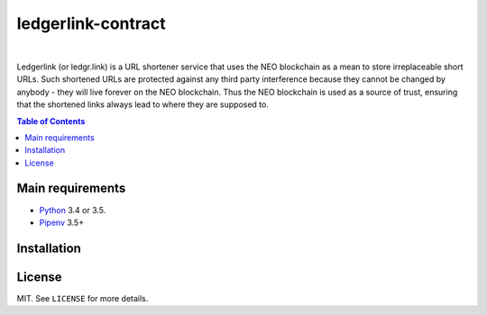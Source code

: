 ledgerlink-contract
===================

|

Ledgerlink (or ledgr.link) is a URL shortener service that uses the NEO blockchain as a mean to
store irreplaceable short URLs. Such shortened URLs are protected against any third party
interference because they cannot be changed by anybody - they will live forever on the NEO
blockchain. Thus the NEO blockchain is used as a source of trust, ensuring that the shortened links
always lead to where they are supposed to.

.. contents:: Table of Contents
    :local:

Main requirements
-----------------

* Python_ 3.4 or 3.5.
* Pipenv_ 3.5+

Installation
------------

License
-------

MIT. See ``LICENSE`` for more details.


.. _Pipenv: https://github.com/kennethreitz/pipenv
.. _Python: https://www.python.org
